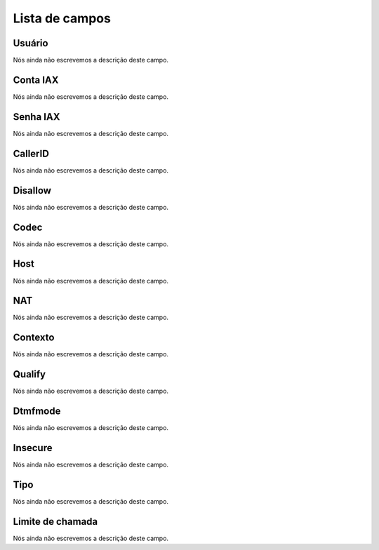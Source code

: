 .. _iax-menu-list:

***************
Lista de campos
***************



.. _iax-id_user:

Usuário
""""""""

| Nós ainda não escrevemos a descrição deste campo.




.. _iax-username:

Conta IAX
"""""""""

| Nós ainda não escrevemos a descrição deste campo.




.. _iax-secret:

Senha IAX
"""""""""

| Nós ainda não escrevemos a descrição deste campo.




.. _iax-callerid:

CallerID
""""""""

| Nós ainda não escrevemos a descrição deste campo.




.. _iax-disallow:

Disallow
""""""""

| Nós ainda não escrevemos a descrição deste campo.




.. _iax-allow:

Codec
"""""

| Nós ainda não escrevemos a descrição deste campo.




.. _iax-host:

Host
""""

| Nós ainda não escrevemos a descrição deste campo.




.. _iax-nat:

NAT
"""

| Nós ainda não escrevemos a descrição deste campo.




.. _iax-context:

Contexto
""""""""

| Nós ainda não escrevemos a descrição deste campo.




.. _iax-qualify:

Qualify
"""""""

| Nós ainda não escrevemos a descrição deste campo.




.. _iax-dtmfmode:

Dtmfmode
""""""""

| Nós ainda não escrevemos a descrição deste campo.




.. _iax-insecure:

Insecure
""""""""

| Nós ainda não escrevemos a descrição deste campo.




.. _iax-type:

Tipo
""""

| Nós ainda não escrevemos a descrição deste campo.




.. _iax-calllimit:

Limite de chamada
"""""""""""""""""

| Nós ainda não escrevemos a descrição deste campo.



